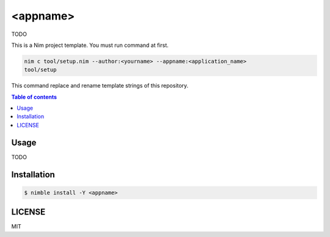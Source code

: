 ====
<appname>
====

|nimble-version| |nimble-install| |gh-actions|

TODO

This is a Nim project template.
You must run command at first.

.. code-block:: shell

   nim c tool/setup.nim --author:<yourname> --appname:<application_name>
   tool/setup

This command replace and rename template strings of this repository.

.. contents:: Table of contents

Usage
=====

TODO

Installation
============

.. code-block:: shell

   $ nimble install -Y <appname>

LICENSE
=======

MIT

.. |gh-actions| image:: https://github.com/jiro4989/<appname>/workflows/build/badge.svg
   :target: https://github.com/jiro4989/<appname>/actions
.. |nimble-version| image:: https://nimble.directory/ci/badges/<appname>/version.svg
   :target: https://nimble.directory/ci/badges/<appname>/nimdevel/output.html
.. |nimble-install| image:: https://nimble.directory/ci/badges/<appname>/nimdevel/status.svg
   :target: https://nimble.directory/ci/badges/<appname>/nimdevel/output.html
